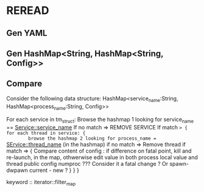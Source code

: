 * REREAD
** Gen YAML
** Gen HashMap<String, HashMap<String, Config>>
** Compare
   Consider the following data structure:
HashMap<service_name:String, HashMap<process_name:String, Config>>

For each service in tm_struct:
Browse the hashmap 1 looking for service_name == Service::service_name
If no match => REMOVE SERVICE
If match => { for each thread in service: {
		browse the hashmap 2 looking for process_name == SErvice::thread_name (in the hashmap)
		if no match => Remove thread
		if match => {
			Compare content of config :
			if difference on fatal point, kill and re-launch, in the map,
			othwerwise edit value in both process local value and thread public config
			numproc ??? Consider it a fatal change ? Or spawn-dwpawn current - new ?
		}
	}
}

keyword :: iterator::filter_map
